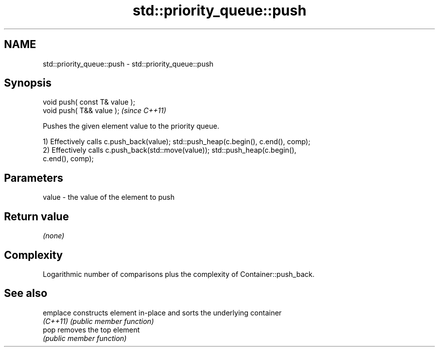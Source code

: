 .TH std::priority_queue::push 3 "Nov 25 2015" "2.1 | http://cppreference.com" "C++ Standard Libary"
.SH NAME
std::priority_queue::push \- std::priority_queue::push

.SH Synopsis
   void push( const T& value );
   void push( T&& value );       \fI(since C++11)\fP

   Pushes the given element value to the priority queue.

   1) Effectively calls c.push_back(value); std::push_heap(c.begin(), c.end(), comp);
   2) Effectively calls c.push_back(std::move(value)); std::push_heap(c.begin(),
   c.end(), comp);

.SH Parameters

   value - the value of the element to push

.SH Return value

   \fI(none)\fP

.SH Complexity

   Logarithmic number of comparisons plus the complexity of Container::push_back.

.SH See also

   emplace constructs element in-place and sorts the underlying container
   \fI(C++11)\fP \fI(public member function)\fP 
   pop     removes the top element
           \fI(public member function)\fP 
